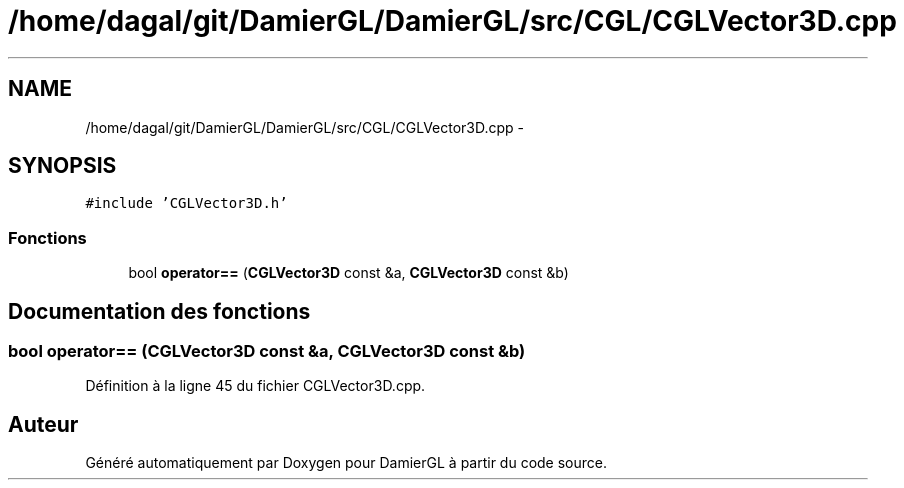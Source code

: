 .TH "/home/dagal/git/DamierGL/DamierGL/src/CGL/CGLVector3D.cpp" 3 "Dimanche 2 Mars 2014" "Version 20140227" "DamierGL" \" -*- nroff -*-
.ad l
.nh
.SH NAME
/home/dagal/git/DamierGL/DamierGL/src/CGL/CGLVector3D.cpp \- 
.SH SYNOPSIS
.br
.PP
\fC#include 'CGLVector3D\&.h'\fP
.br

.SS "Fonctions"

.in +1c
.ti -1c
.RI "bool \fBoperator==\fP (\fBCGLVector3D\fP const &a, \fBCGLVector3D\fP const &b)"
.br
.in -1c
.SH "Documentation des fonctions"
.PP 
.SS "bool operator== (\fBCGLVector3D\fP const &a, \fBCGLVector3D\fP const &b)"

.PP
Définition à la ligne 45 du fichier CGLVector3D\&.cpp\&.
.SH "Auteur"
.PP 
Généré automatiquement par Doxygen pour DamierGL à partir du code source\&.
